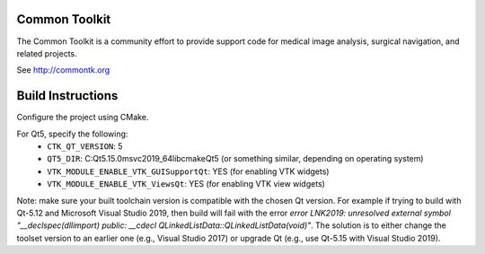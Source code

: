 Common Toolkit
==============

.. image:: https://circleci.com/gh/commontk/CTK.png?style=shield
    :target: https://circleci.com/gh/commontk/CTK

The Common Toolkit is a community effort to provide support code for medical image analysis,
surgical navigation, and related projects.

See http://commontk.org

Build Instructions
==================

Configure the project using CMake.

For Qt5, specify the following:
  - ``CTK_QT_VERSION``: 5
  - ``QT5_DIR``: C:\Qt\5.15.0\msvc2019_64\lib\cmake\Qt5 (or something similar, depending on operating system)
  - ``VTK_MODULE_ENABLE_VTK_GUISupportQt``: YES (for enabling VTK widgets)
  - ``VTK_MODULE_ENABLE_VTK_ViewsQt``: YES (for enabling VTK view widgets)

Note: make sure your built toolchain version is compatible with the chosen Qt version. For example if trying to build with Qt-5.12 and Microsoft Visual Studio 2019, then build will fail with the error `error LNK2019: unresolved external symbol "__declspec(dllimport) public: __cdecl QLinkedListData::QLinkedListData(void)"`. The solution is to either change the toolset version to an earlier one (e.g., Visual Studio 2017) or upgrade Qt (e.g., use Qt-5.15 with Visual Studio 2019).
